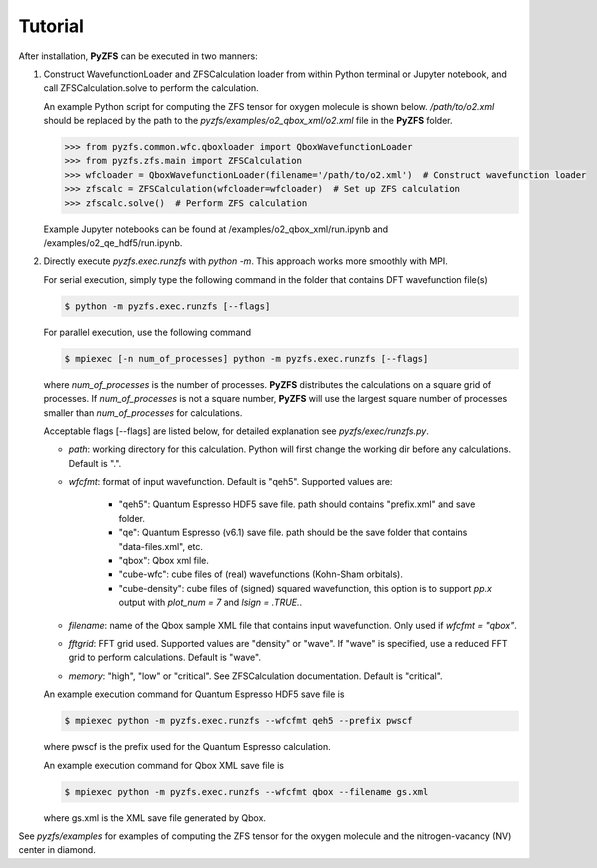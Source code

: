 .. _tutorial:

============
Tutorial
============

After installation, **PyZFS** can be executed in two manners:

1. Construct WavefunctionLoader and ZFSCalculation loader from within Python terminal or Jupyter notebook, and call ZFSCalculation.solve to perform the calculation.
   
   An example Python script for computing the ZFS tensor for oxygen molecule is shown below. */path/to/o2.xml* should be replaced by the path to the *pyzfs/examples/o2_qbox_xml/o2.xml* file in the **PyZFS** folder.
   
   .. code:: python

      >>> from pyzfs.common.wfc.qboxloader import QboxWavefunctionLoader
      >>> from pyzfs.zfs.main import ZFSCalculation
      >>> wfcloader = QboxWavefunctionLoader(filename='/path/to/o2.xml')  # Construct wavefunction loader
      >>> zfscalc = ZFSCalculation(wfcloader=wfcloader)  # Set up ZFS calculation
      >>> zfscalc.solve()  # Perform ZFS calculation

   Example Jupyter notebooks can be found at /examples/o2_qbox_xml/run.ipynb and /examples/o2_qe_hdf5/run.ipynb.

2. Directly execute *pyzfs.exec.runzfs* with `python -m`. This approach works more smoothly with MPI. 
   
   For serial execution, simply type the following command in the folder that contains DFT wavefunction file(s)

   .. code:: bash

      $ python -m pyzfs.exec.runzfs [--flags]

   For parallel execution, use the following command

   .. code:: bash

      $ mpiexec [-n num_of_processes] python -m pyzfs.exec.runzfs [--flags]

   where *num_of_processes* is the number of processes. **PyZFS** distributes the calculations on a square grid of processes. If *num_of_processes* is not a square number, **PyZFS** will use the largest square number of processes smaller than *num_of_processes* for calculations.

   Acceptable flags [--flags] are listed below, for detailed explanation see *pyzfs/exec/runzfs.py*.

   - `path`: working directory for this calculation. Python will first change the working dir before any calculations. Default is ".".

   - `wfcfmt`: format of input wavefunction. Default is "qeh5". Supported values are:

      - "qeh5": Quantum Espresso HDF5 save file. path should contains "prefix.xml" and save folder.
      - "qe": Quantum Espresso (v6.1) save file. path should be the save folder that contains "data-files.xml", etc.
      - "qbox": Qbox xml file.
      - "cube-wfc": cube files of (real) wavefunctions (Kohn-Sham orbitals).
      - "cube-density": cube files of (signed) squared wavefunction, this option is to support `pp.x` output with `plot_num = 7` and `lsign = .TRUE.`.

   - `filename`: name of the Qbox sample XML file that contains input wavefunction. Only used if `wfcfmt = "qbox"`.

   - `fftgrid`: FFT grid used. Supported values are "density" or "wave". If "wave" is specified, use a reduced FFT grid to perform calculations. Default is "wave".

   - `memory`: "high", "low" or "critical". See ZFSCalculation documentation. Default is "critical".

   An example execution command for Quantum Espresso HDF5 save file is

   .. code:: bash

      $ mpiexec python -m pyzfs.exec.runzfs --wfcfmt qeh5 --prefix pwscf

   where pwscf is the prefix used for the Quantum Espresso calculation.

   An example execution command for Qbox XML save file is

   .. code:: bash

      $ mpiexec python -m pyzfs.exec.runzfs --wfcfmt qbox --filename gs.xml

   where gs.xml is the XML save file generated by Qbox.

See *pyzfs/examples* for examples of computing the ZFS tensor for the oxygen molecule and the nitrogen-vacancy (NV) center in diamond.
